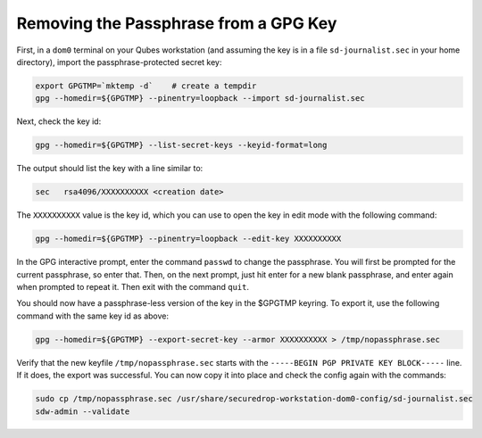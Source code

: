 Removing the Passphrase from a GPG Key
======================================

First, in a ``dom0`` terminal on your Qubes workstation (and assuming the key is in a file ``sd-journalist.sec`` in your home directory), import the passphrase-protected secret key:

.. code-block:: sh

  export GPGTMP=`mktemp -d`    # create a tempdir
  gpg --homedir=${GPGTMP} --pinentry=loopback --import sd-journalist.sec    

Next, check the key id:

.. code-block:: sh

  gpg --homedir=${GPGTMP} --list-secret-keys --keyid-format=long

The output should list the key with a line similar to:

.. code-block:: sh

  sec   rsa4096/XXXXXXXXXX <creation date>    

The ``XXXXXXXXXX`` value is the key id, which you can use to open the key in edit mode with the following command:

.. code-block:: sh

  gpg --homedir=${GPGTMP} --pinentry=loopback --edit-key XXXXXXXXXX

In the GPG interactive prompt, enter the command ``passwd`` to change the passphrase. You will first be prompted for the current passphrase, so enter that. Then, on the next prompt, just hit enter for a new blank passphrase, and enter again when prompted to repeat it. Then exit with the command ``quit``.

You should now have a passphrase-less version of the key in the $GPGTMP keyring. To export it, use the following command with the same key id as above:

.. code-block:: sh

  gpg --homedir=${GPGTMP} --export-secret-key --armor XXXXXXXXXX > /tmp/nopassphrase.sec

Verify that the new keyfile ``/tmp/nopassphrase.sec`` starts with the ``-----BEGIN PGP PRIVATE KEY BLOCK-----`` line. If it does, the export was successful. You can now copy it into place and check the config again with the commands:

.. code-block:: sh

  sudo cp /tmp/nopassphrase.sec /usr/share/securedrop-workstation-dom0-config/sd-journalist.sec
  sdw-admin --validate
